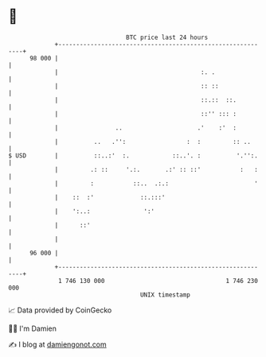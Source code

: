 * 👋

#+begin_example
                                    BTC price last 24 hours                    
                +------------------------------------------------------------+ 
         98 000 |                                                            | 
                |                                        :. .                | 
                |                                        :: ::               | 
                |                                        ::.::  ::.          | 
                |                                        ::'' ::: :          | 
                |                ..                     .'    :'  :          | 
                |          ..   .'':                 :  :         :: ..      | 
   $ USD        |          ::..:'  :.            ::..'. :          '.'':.    | 
                |         .: ::     '.:.       .:' :: ::'           :   :    | 
                |         :           ::..  .:.:                        '    | 
                |    ::  :'             ::.:::'                              | 
                |    ':..:               ':'                                 | 
                |      ::'                                                   | 
                |                                                            | 
         96 000 |                                                            | 
                +------------------------------------------------------------+ 
                 1 746 130 000                                  1 746 230 000  
                                        UNIX timestamp                         
#+end_example
📈 Data provided by CoinGecko

🧑‍💻 I'm Damien

✍️ I blog at [[https://www.damiengonot.com][damiengonot.com]]
